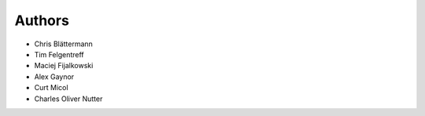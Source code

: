 Authors
=======

* Chris Blättermann
* Tim Felgentreff
* Maciej Fijalkowski
* Alex Gaynor
* Curt Micol
* Charles Oliver Nutter
